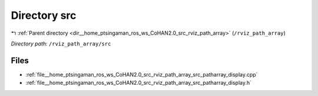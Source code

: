 .. _dir__home_ptsingaman_ros_ws_CoHAN2.0_src_rviz_path_array_src:


Directory src
=============


|exhale_lsh| :ref:`Parent directory <dir__home_ptsingaman_ros_ws_CoHAN2.0_src_rviz_path_array>` (``/rviz_path_array``)

.. |exhale_lsh| unicode:: U+021B0 .. UPWARDS ARROW WITH TIP LEFTWARDS


*Directory path:* ``/rviz_path_array/src``


Files
-----

- :ref:`file__home_ptsingaman_ros_ws_CoHAN2.0_src_rviz_path_array_src_patharray_display.cpp`
- :ref:`file__home_ptsingaman_ros_ws_CoHAN2.0_src_rviz_path_array_src_patharray_display.h`


